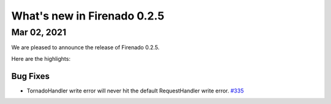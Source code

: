What's new in Firenado 0.2.5
============================

Mar 02, 2021
------------

We are pleased to announce the release of Firenado 0.2.5.

Here are the highlights:

Bug Fixes
~~~~~~~~~

* TornadoHandler write error will never hit the default RequestHandler write error. `#335 <https://github.com/candango/firenado/issues/335>`_
